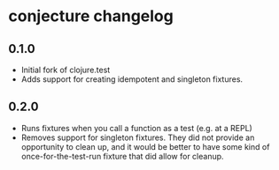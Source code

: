 #+STARTUP: hidestars showall
* conjecture changelog
** 0.1.0
   - Initial fork of clojure.test
   - Adds support for creating idempotent and singleton fixtures.
** 0.2.0
   - Runs fixtures when you call a function as a test (e.g. at a REPL)
   - Removes support for singleton fixtures.  They did not provide an
     opportunity to clean up, and it would be better to have some kind of
     once-for-the-test-run fixture that did allow for cleanup.
